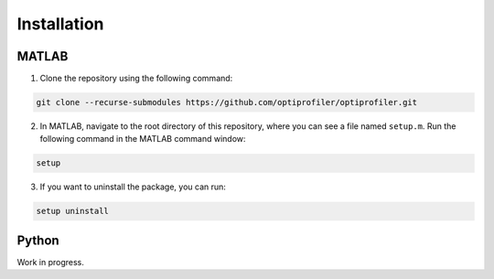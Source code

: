 .. _install:

Installation
============

MATLAB
------

1. Clone the repository using the following command:

.. code-block:: bash

    git clone --recurse-submodules https://github.com/optiprofiler/optiprofiler.git

2. In MATLAB, navigate to the root directory of this repository, where you can see a file named ``setup.m``. Run the following command in the MATLAB command window:

.. code-block:: matlab

    setup

3. If you want to uninstall the package, you can run:

.. code-block:: matlab

    setup uninstall

Python
------

Work in progress.

